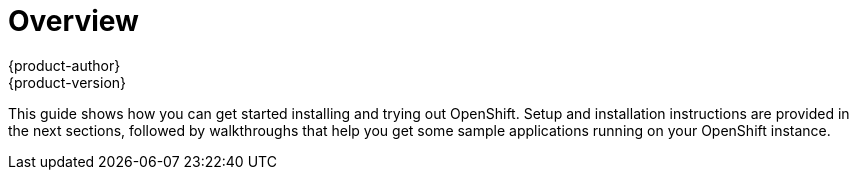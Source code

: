 = Overview
{product-author}
{product-version}
:data-uri:
:icons:
:experimental:
:toc: macro
:toc-title:

This guide shows how you can get started installing and trying out OpenShift. Setup and installation instructions are provided in the next sections, followed by walkthroughs that help you get some sample applications running on your OpenShift instance.
